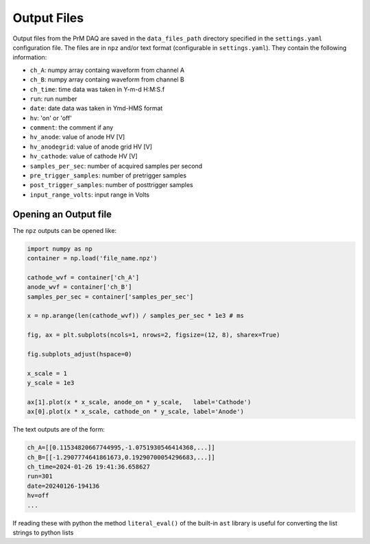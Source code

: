 Output Files
===========================================

Output files from the PrM DAQ are saved in the ``data_files_path`` directory specified in the
``settings.yaml`` configuration file. The files are in ``npz`` and/or text format
(configurable in ``settings.yaml``). They contain the following information:

- ``ch_A``: numpy array containg waveform from channel A
- ``ch_B``: numpy array containg waveform from channel B
- ``ch_time``: time data was taken in Y-m-d H:M:S.f
- ``run``: run number
- ``date``: date data was taken in Ymd-HMS format
- ``hv``: 'on' or 'off'
- ``comment``: the comment if any
- ``hv_anode``: value of anode HV [V]
- ``hv_anodegrid``: value of anode grid HV [V]
- ``hv_cathode``: value of cathode HV [V]
- ``samples_per_sec``: number of acquired samples per second
- ``pre_trigger_samples``: number of pretrigger samples
- ``post_trigger_samples``: number of posttrigger samples
- ``input_range_volts``: input range in Volts

Opening an Output file
---------------

The ``npz`` outputs can be opened like:

.. code-block:: python

	import numpy as np
	container = np.load('file_name.npz')

	cathode_wvf = container['ch_A']
	anode_wvf = container['ch_B']
	samples_per_sec = container['samples_per_sec']

	x = np.arange(len(cathode_wvf)) / samples_per_sec * 1e3 # ms

	fig, ax = plt.subplots(ncols=1, nrows=2, figsize=(12, 8), sharex=True)

	fig.subplots_adjust(hspace=0)

	x_scale = 1
	y_scale = 1e3

	ax[1].plot(x * x_scale, anode_on * y_scale,   label='Cathode')
	ax[0].plot(x * x_scale, cathode_on * y_scale, label='Anode')

.. image:: /images/pm_plot.png
 	:width: 400
 	:alt: Example PrM Waveforms

The text outputs are of the form:

.. code-block::

   ch_A=[[0.11534820667744995,-1.0751930546414368,...]]
   ch_B=[[-1.2907774641861673,0.19290700054296683,...]]
   ch_time=2024-01-26 19:41:36.658627
   run=301
   date=20240126-194136
   hv=off
   ...

If reading these with python the method ``literal_eval()`` of the built-in ``ast`` library is
useful for converting the list strings to python lists

